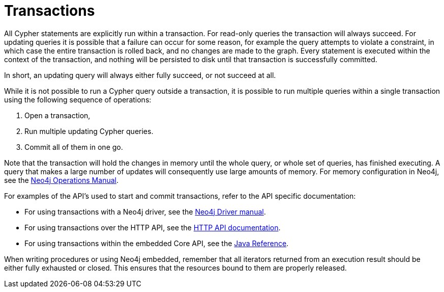 [[query-transactions]]
= Transactions

All Cypher statements are explicitly run within a transaction.
For read-only queries the transaction will always succeed.
For updating queries it is possible that a failure can occur for some reason, for example the query attempts to violate a constraint, in which case the entire transaction is rolled back, and no changes are made to the graph.
Every statement is executed within the context of the transaction, and nothing will be persisted to disk until that transaction is successfully committed.

In short, an updating query will always either fully succeed, or not succeed at all.

While it is not possible to run a Cypher query outside a transaction, it is possible to run multiple queries within a single transaction using the following sequence of operations:

. Open a transaction,
. Run multiple updating Cypher queries.
. Commit all of them in one go.

Note that the transaction will hold the changes in memory until the whole query, or whole set of queries, has finished executing.
A query that makes a large number of updates will consequently use large amounts of memory.
For memory configuration in Neo4j, see the <<operations-manual#memory-configuration, Neo4j Operations Manual>>.

For examples of the API's used to start and commit transactions, refer to the API specific documentation:

* For using transactions with a Neo4j driver, see the <<driver-manual#driver-sessions-transactions, Neo4j Driver manual>>.
* For using transactions over the HTTP API, see the <<http-api#http-api, HTTP API documentation>>.
* For using transactions within the embedded Core API, see the <<java-reference#tutorials-cypher-java, Java Reference>>.

When writing procedures or using Neo4j embedded, remember that all iterators returned from an execution result should be either fully exhausted or closed.
This ensures that the resources bound to them are properly released.

